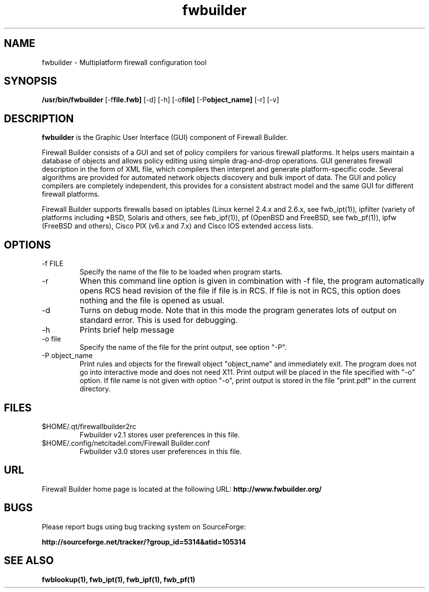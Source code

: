.de Sp
.if n .sp
.if t .sp 0.4
..
.TH fwbuilder 1 "" FWB "Firewall Builder"
.SH NAME
fwbuilder \- Multiplatform firewall configuration tool
.SH SYNOPSIS

.B /usr/bin/fwbuilder
.RB [-f file.fwb]
.RB [-d]
.RB [-h]
.RB [-o file]
.RB [-P object_name]
.RB [-r]
.RB [-v]
 

.SH "DESCRIPTION"

.B fwbuilder
is the Graphic User Interface (GUI) component of Firewall Builder. 

Firewall Builder consists of a GUI and set of policy 
compilers for various firewall platforms. It helps 
users maintain a database of objects and allows policy 
editing using simple drag-and-drop operations. GUI 
generates firewall description in the form of XML file,
which compilers then interpret and generate platform-specific
code. Several algorithms are provided for automated 
network objects discovery and bulk import of data. The 
GUI and policy compilers are completely independent, 
this provides for a consistent abstract model and the 
same GUI for different firewall platforms.

Firewall Builder supports firewalls based on iptables (Linux kernel
2.4.x and 2.6.x, see fwb_ipt(1)), ipfilter (variety of platforms
including *BSD, Solaris and others, see fwb_ipf(1)), pf (OpenBSD and
FreeBSD, see fwb_pf(1)), ipfw (FreeBSD and others), Cisco PIX (v6.x
and 7.x) and Cisco IOS extended access lists.


.SH OPTIONS

.IP "-f FILE"
Specify the name of the file to be loaded when program starts.

.IP "-r"
When this command line option is given in combination with -f file,
the program automatically opens RCS head revision of the file if file
is in RCS. If file is not in RCS, this option does nothing and the
file is opened as usual.

.IP "-d"
Turns on debug mode. Note that in this mode the program generates
lots of output on standard error. This is used for debugging.

.IP "-h"
Prints brief help message

.IP "-o file"
Specify the name of the file for the print output, see option "-P".

.IP "-P object_name"
Print rules and objects for the firewall object "object_name" and
immediately exit. The program does not go into interactive mode and
does not need X11. Print output will be placed in the file specified
with "-o" option.  If file name is not given with option "-o", print
output is stored in the file "print.pdf" in the current directory.


.SH FILES
.IP $HOME/.qt/firewallbuilder2rc
Fwbuilder v2.1 stores user preferences in this file.

.IP $HOME/.config/netcitadel.com/Firewall\ Builder.conf
Fwbuilder v3.0 stores user preferences in this file.

.SH URL
Firewall Builder home page is located at the following URL:
.B http://www.fwbuilder.org/

.SH BUGS
Please report bugs using bug tracking system on SourceForge: 

.BR http://sourceforge.net/tracker/?group_id=5314&atid=105314


.SH SEE ALSO
.BR fwblookup(1),
.BR fwb_ipt(1),
.BR fwb_ipf(1),
.BR fwb_pf(1)

.P
